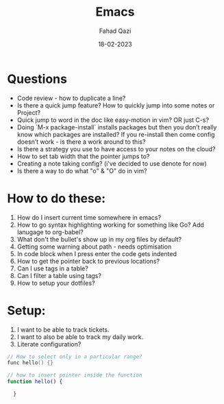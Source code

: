 #+title: Emacs
#+author: Fahad Qazi
#+startup: Emacs org-mode Notes
#+date: 18-02-2023

* Questions
  - Code review - how to duplicate a line?
  - Is there a quick jump feature? How to quickly jump into some notes or Project?
  - Quick jump to word in the doc like easy-motion in vim? OR just C-s?
  - Doing `M-x package-install` installs packages but then you don’t really know which packages are installed? If you re-install then come config doesn’t work - is there a work around to this?
  - Is there a strategy you use to have access to your notes on the cloud?
  - How to set tab width that the pointer jumps to?
  - Creating a note taking config? (i've decided to use denote for now)
  - Is there a way to do what "o" & "O" do in vim?
* How to do these:
  1. How do I insert current time somewhere in emacs?
  2. How to go syntax highlighting working for something like Go? Add lanugage to org-babel?
  3. What don't the bullet's show up in my org files by default?
  4. Getting some warning about path - needs optimisation
  5. In code block when I press enter the code gets indented
  6. How to get the pointer back to previous locations?
  7. Can I use tags in a table?
  8. Can I filter a table using tags?
  9. How to setup your dotfiles?
* Setup:
  1. I want to be able to track tickets.
  2. I want to also be able to track my daily work.
  3. Literate configuration?
#+begin_src c
  // How to select only in a particular range?
  func hello() {}
#+end_src
#+begin_src javascript
  // how to insert pointer inside the function
  function hello() {
      
    }
#+end_src
